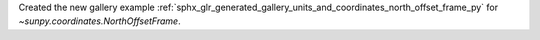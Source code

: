 Created the new gallery example :ref:`sphx_glr_generated_gallery_units_and_coordinates_north_offset_frame_py` for `~sunpy.coordinates.NorthOffsetFrame`.
